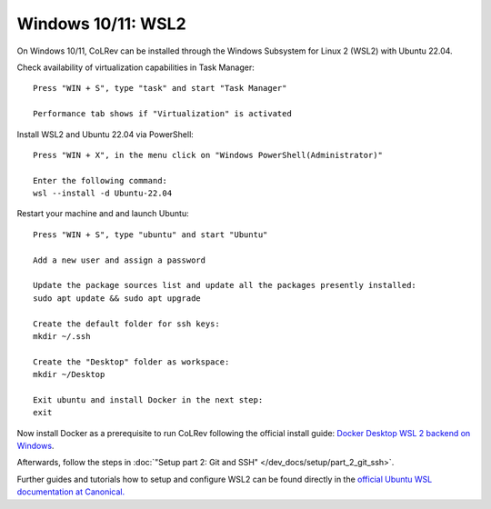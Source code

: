 Windows 10/11: WSL2
===================================================

On Windows 10/11, CoLRev can be installed through the Windows Subsystem for Linux 2 (WSL2) with Ubuntu 22.04.

Check availability of virtualization capabilities in Task Manager:

::

  Press "WIN + S", type "task" and start "Task Manager"

  Performance tab shows if "Virtualization" is activated

Install WSL2 and Ubuntu 22.04 via PowerShell:

::

  Press "WIN + X", in the menu click on "Windows PowerShell(Administrator)"

  Enter the following command:
  wsl --install -d Ubuntu-22.04

Restart your machine and and launch Ubuntu:

::

  Press "WIN + S", type "ubuntu" and start "Ubuntu"

  Add a new user and assign a password

  Update the package sources list and update all the packages presently installed:
  sudo apt update && sudo apt upgrade

  Create the default folder for ssh keys:
  mkdir ~/.ssh

  Create the "Desktop" folder as workspace:
  mkdir ~/Desktop

  Exit ubuntu and install Docker in the next step:
  exit

Now install Docker as a prerequisite to run CoLRev following the official install guide: `Docker Desktop WSL 2 backend on Windows <https://docs.docker.com/desktop/wsl>`__.

Afterwards, follow the steps in :doc:`"Setup part 2: Git and SSH" </dev_docs/setup/part_2_git_ssh>`.

Further guides and tutorials how to setup and configure WSL2 can be found directly in the `official Ubuntu WSL documentation at Canonical. <https://canonical-ubuntu-wsl.readthedocs-hosted.com/en/latest/guides/install-ubuntu-wsl2/>`__
